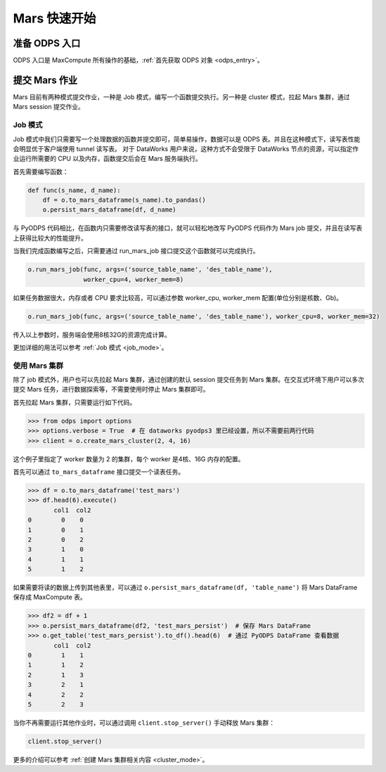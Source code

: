 .. _mars-quickstart:

**************
Mars 快速开始
**************


准备 ODPS 入口
----------------

ODPS 入口是 MaxCompute 所有操作的基础，:ref:`首先获取 ODPS 对象 <odps_entry>`。


提交 Mars 作业
----------------

Mars 目前有两种模式提交作业，一种是 Job 模式，编写一个函数提交执行。另一种是 cluster 模式，拉起 Mars 集群，通过 Mars session 提交作业。


Job 模式
~~~~~~~~~~~~~~~

Job 模式中我们只需要写一个处理数据的函数并提交即可，简单易操作，数据可以是 ODPS 表。并且在这种模式下，读写表性能会明显优于客户端使用 tunnel 读写表。
对于 DataWorks 用户来说，这种方式不会受限于 DataWorks 节点的资源，可以指定作业运行所需要的 CPU 以及内存，函数提交后会在 Mars 服务端执行。

首先需要编写函数：

.. code:: python

    def func(s_name, d_name):
        df = o.to_mars_dataframe(s_name).to_pandas()
        o.persist_mars_dataframe(df, d_name)


与 PyODPS 代码相比，在函数内只需要修改读写表的接口，就可以轻松地改写 PyODPS 代码作为 Mars job 提交，并且在读写表上获得比较大的性能提升。


当我们完成函数编写之后，只需要通过 run_mars_job 接口提交这个函数就可以完成执行。

.. code:: python

    o.run_mars_job(func, args=('source_table_name', 'des_table_name'),
                   worker_cpu=4, worker_mem=8)


如果任务数据很大，内存或者 CPU 要求比较高，可以通过参数 worker_cpu, worker_mem 配置(单位分别是核数、Gb)。

.. code:: python

    o.run_mars_job(func, args=('source_table_name', 'des_table_name'), worker_cpu=8, worker_mem=32)

传入以上参数时，服务端会使用8核32G的资源完成计算。

更加详细的用法可以参考 :ref:`Job 模式 <job_mode>`。


使用 Mars 集群
~~~~~~~~~~~~~~~

除了 job 模式外，用户也可以先拉起 Mars 集群，通过创建的默认 session 提交任务到 Mars 集群。在交互式环境下用户可以多次提交 Mars 任务，进行数据探索等，不需要使用时停止 Mars 集群即可。


首先拉起 Mars 集群，只需要运行如下代码。

.. code:: python

    >>> from odps import options
    >>> options.verbose = True  # 在 dataworks pyodps3 里已经设置，所以不需要前两行代码
    >>> client = o.create_mars_cluster(2, 4, 16)

这个例子里指定了 worker 数量为 2 的集群，每个 worker 是4核、16G 内存的配置。

首先可以通过 ``to_mars_dataframe`` 接口提交一个读表任务。

.. code:: python

    >>> df = o.to_mars_dataframe('test_mars')
    >>> df.head(6).execute()
           col1  col2
    0        0    0
    1        0    1
    2        0    2
    3        1    0
    4        1    1
    5        1    2

如果需要将读的数据上传到其他表里，可以通过 ``o.persist_mars_dataframe(df, 'table_name')`` 将 Mars DataFrame 保存成 MaxCompute 表。

.. code:: ipython

    >>> df2 = df + 1
    >>> o.persist_mars_dataframe(df2, 'test_mars_persist')  # 保存 Mars DataFrame
    >>> o.get_table('test_mars_persist').to_df().head(6)  # 通过 PyODPS DataFrame 查看数据
           col1  col2
    0        1    1
    1        1    2
    2        1    3
    3        2    1
    4        2    2
    5        2    3


当你不再需要运行其他作业时，可以通过调用 ``client.stop_server()`` 手动释放 Mars 集群：

.. code:: python

    client.stop_server()


更多的介绍可以参考 :ref:`创建 Mars 集群相关内容 <cluster_mode>`。
